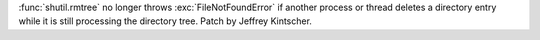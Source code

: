 :func:`shutil.rmtree` no longer throws :exc:`FileNotFoundError` if another
process or thread deletes a directory entry while it is still processing
the directory tree. Patch by Jeffrey Kintscher.
